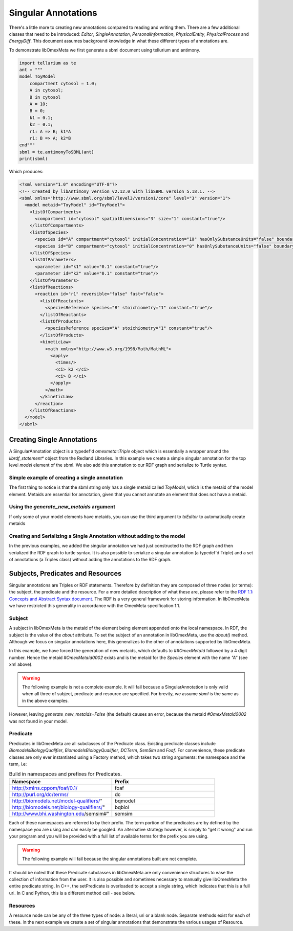 =====================
Singular Annotations
=====================

There's a little more to creating new annotations compared to
reading and writing them. There are a few additional classes that need
to be introduced: `Editor`, `SingleAnnotation`, `PersonalInformation`,
`PhysicalEntity`, `PhysicalProcess` and `EnergyDiff`. This document
assumes background knowledge in what these different types of annotations are.

To demonstrate libOmexMeta we first generate a sbml document using
tellurium and antimony.

.. code-block:: python

    import tellurium as te
    ant = """
    model ToyModel
        compartment cytosol = 1.0;
        A in cytosol;
        B in cytosol
        A = 10;
        B = 0;
        k1 = 0.1;
        k2 = 0.1;
        r1: A => B; k1*A
        r1: B => A; k2*B
    end"""
    sbml = te.antimonyToSBML(ant)
    print(sbml)

Which produces:

.. code-block:: xml

    <?xml version="1.0" encoding="UTF-8"?>
    <!-- Created by libAntimony version v2.12.0 with libSBML version 5.18.1. -->
    <sbml xmlns="http://www.sbml.org/sbml/level3/version1/core" level="3" version="1">
      <model metaid="ToyModel" id="ToyModel">
        <listOfCompartments>
          <compartment id="cytosol" spatialDimensions="3" size="1" constant="true"/>
        </listOfCompartments>
        <listOfSpecies>
          <species id="A" compartment="cytosol" initialConcentration="10" hasOnlySubstanceUnits="false" boundaryCondition="false" constant="false"/>
          <species id="B" compartment="cytosol" initialConcentration="0" hasOnlySubstanceUnits="false" boundaryCondition="false" constant="false"/>
        </listOfSpecies>
        <listOfParameters>
          <parameter id="k1" value="0.1" constant="true"/>
          <parameter id="k2" value="0.1" constant="true"/>
        </listOfParameters>
        <listOfReactions>
          <reaction id="r1" reversible="false" fast="false">
            <listOfReactants>
              <speciesReference species="B" stoichiometry="1" constant="true"/>
            </listOfReactants>
            <listOfProducts>
              <speciesReference species="A" stoichiometry="1" constant="true"/>
            </listOfProducts>
            <kineticLaw>
              <math xmlns="http://www.w3.org/1998/Math/MathML">
                <apply>
                  <times/>
                  <ci> k2 </ci>
                  <ci> B </ci>
                </apply>
              </math>
            </kineticLaw>
          </reaction>
        </listOfReactions>
      </model>
    </sbml>


Creating Single Annotations
===========================

A SingularAnnotation object is a typedef'd `omexmeta::Triple` object which is essentially
a wrapper around the `librdf_statement*` object from the Redland Libraries. In this example
we create a simple singular annotation for the top level `model` element of the sbml. We also
add this annotation to our RDF graph and serialize to Turtle syntax.

Simple example of creating a single annotation
----------------------------------------------

.. tabs::

    .. tab:: python

        .. literalinclude:: create_single_annotation_python.py
            :language: python
            :caption: Create a single annotation in Python

        .. literalinclude:: ../../ExampleOutputFiles/create_single_annotation_python.txt
            :caption: Output

    .. tab:: C++

        .. literalinclude:: create_single_annotation_cpp.CPP
            :language: C++
            :caption: Create a single annotation in C++

        .. literalinclude:: ../../ExampleOutputFiles/CreateSingleAnnotationCpp.txt
            :caption: Output

    .. tab:: C

        .. literalinclude:: create_single_annotation_c.CPP
            :language: C
            :caption: Create a single annotation in C

        Output:

        .. literalinclude:: ../../ExampleOutputFiles/CreateSingleAnnotationC.txt
            :caption: Output


The first thing to notice is that the sbml string only has a
single metaid called `ToyModel`, which is the metaid of the model element.
Metaids are essential for annotation, given that you cannot annotate an
element that does not have a metaid.

Using the `generate_new_metaids` argument
-----------------------------------------

If only some of your model elements have metaids,
you can use the third argument to `toEditor`  to automatically
create metaids

.. tabs::

    .. tab:: python

        .. literalinclude:: create_single_annotation_with_metaids_python.py
            :caption: Create a single annotation in Python and create metaids

        .. literalinclude:: ../../ExampleOutputFiles/create_single_annotation_with_metaids_python.txt
            :caption: Output


    .. tab:: C++

        .. literalinclude:: create_single_annotation_with_metaids_cpp.cpp
            :language: C++
            :caption: Create a single annotation in C++ and create metaids

        .. literalinclude:: ../../ExampleOutputFiles/CreateSingleAnnotationWithMetaidsCpp.txt
            :caption: Output

    .. tab:: C

        .. literalinclude:: create_single_annotation_with_metaids_c.cpp
            :language: C
            :caption: Create a single annotation in C and create metaids

        .. literalinclude:: ../../ExampleOutputFiles/CreateSingleAnnotationWithMetaidsC.txt
            :caption: Output

Creating and Serializing a Single Annotation without adding to the model
------------------------------------------------------------------------

In the previous examples, we added the singular annotation we had just constructed to the
RDF graph and then serialized the RDF graph to turtle syntax. It is also
possible to serialize a singular annotation (a typedef'd Triple) and a
set of annotations (a Triples class) without adding the annotations to the
RDF graph.

.. tabs::

    .. tab:: python

        .. literalinclude:: create_single_annotation_no_commit_python.py
            :language: python
            :caption: Create a single annotation in Python and serialize to turtle without commiting the triples to the current RDF graph

        .. literalinclude:: ../../ExampleOutputFiles/create_single_annotation_no_commit_python.txt
            :caption: Output

    .. tab:: C++

        .. literalinclude:: create_single_annotation_no_commit_cpp.CPP
            :language: C++
            :caption: Create a single annotation in C++ and serialize to turtle without commiting the triples to the current RDF graph


        .. literalinclude:: ../../ExampleOutputFiles/CreateSingleAnnotationNoCommitCpp.txt
            :caption: Output

    .. tab:: C

        .. literalinclude:: create_single_annotation_no_commit_c.cpp
            :language: C
            :caption: Create a single annotation in C and serialize to turtle without commiting the triples to the current RDF graph


        .. literalinclude:: ../../ExampleOutputFiles/CreateSingleAnnotationNoCommitC.txt
            :caption: Output

Subjects, Predicates and Resources
==================================

Singular annotations are Triples or RDF statements. Therefore  by definition
they are composed of three nodes (or terms): the subject, the predicate and the
resource. For a more detailed description of what these are, please
refer to the `RDF 1.1: Concepts and Abstract Syntax document <https://www.w3.org/TR/rdf11-concepts/>`_.
The RDF is a very general framework for storing information. In libOmexMeta
we have restricted this generality in accordance with the OmexMeta specification
1.1.

Subject
---------

A subject in libOmexMeta is the metaid of the element being element appended onto
the local namespace. In RDF, the subject is the value of the `about` attribute. To set
the subject of an annotation in libOmexMeta, use the `about()` method. Although
we focus on singular annotations here, this generalizes to the other
of annotations supported by libOmexMeta.

In this example, we have forced the generation of new metaids, which defaults
to `##OmexMetaId` followed by a 4 digit number. Hence the metaid `#OmexMetaId0002`
exists and is the metaid for the `Species` element with the name `"A"`
(see xml above).

.. warning::

    The following example is not a complete example. It will fail because
    a SingularAnnotation is only valid when all three of subject, predicate and
    resource are specified. For brevity, we assume `sbml` is the same as in the
    above examples.

.. tabs:

    .. tab: Python

        .. code-block:: Python
            :caption: Set the subject portion of the RDF triple in Python.

            rdf = RDF()

            with rdf.to_editor(sbml, generate_new_metaids=True) as editor:
                with editor.new_singular_annotation() as singular_annotation:
                    singular_annotation.about('#OmexMetaId0002')

        .. code-block:: C++
            :caption: Set the subject portion of the RDF triple in C++.

            RDF rdf;
            Editor editor = rdf.toEditor(sbml, "sbml", false);
            SingularAnnotation singular_annotation = editor.newSingularAnnotation();
            singular_annotation.about("species0000")

        .. code-block:: C
            :caption: Set the subject portion of the RDF triple in C.

            // create an empty RDF object
            RDF *rdf_ptr = RDF_new();

            // create editor object
            Editor *editor_ptr = RDF_toEditor(rdf_ptr, sbml, true, true);

            // create out annotation
            SingularAnnotation *singular_annotation = Editor_newSingularAnnotation(editor_ptr);
            SingularAnnotation_about(singular_annotation, "species0000");


However, leaving `generate_new_metaids=False` (the default) causes an error,
because the metaid `#OmexMetaId0002` was not found in your model.


.. tabs::

    .. tab:: Python

        .. code-block:: Python
            :caption: Raise error whilst setting the subject portion of the RDF triple in Python.

            rdf = RDF()

            with rdf.to_editor(sbml, generate_new_metaids=True) as editor:
                with editor.new_singular_annotation() as singular_annotation:
                    singular_annotation.about('#OmexMetaId0002')

    .. tab:: C++

        .. code-block:: C++
            :caption: Raise error whilst setting the subject portion of the RDF triple in C++.

            RDF rdf;
            Editor editor = rdf.toEditor(sbml, "sbml", false);
            SingularAnnotation singular_annotation = editor.newSingularAnnotation();
            singular_annotation.about("species0000")

    .. tab:: C

        .. code-block:: C
            :caption: Raise error whilst setting the subject portion of the RDF triple in C.

            // create an empty RDF object
            RDF *rdf_ptr = RDF_new();

            // create editor object
            Editor *editor_ptr = RDF_toEditor(rdf_ptr, sbml, OMEXMETA_TYPE_SBML, false);

            // create out annotation
            SingularAnnotation *singular_annotation = Editor_newSingularAnnotation(editor_ptr);
            SingularAnnotation_about(singular_annotation, "species0000");


Predicate
---------

Predicates in libOmexMeta are all subclasses of the Predicate class. Existing predicate
classes include `BiomodelsBiologyQualifier`, `BiomodelsBiologyQualifier`,
`DCTerm`, `SemSim` and `Foaf`. For convenience, these predicate classes
are only ever instantiated using a Factory method, which takes two string arguments:
the namespace and the term, i.e:

.. list-table:: Build in namespaces and prefixes for Predicates.
    :widths: 25 25
    :header-rows: 1

    * - Namespace
      - Prefix
    * - http://xmlns.cppom/foaf/0.1/
      - foaf
    * - http://purl.org/dc/terms/
      - dc
    * - http://biomodels.net/model-qualifiers/"
      - bqmodel
    * - http://biomodels.net/biology-qualifiers/"
      - bqbiol
    * - http://www.bhi.washington.edu/semsim#"
      - semsim

Each of these namespaces are referred to by their prefix. The term portion
of the predicates are by defined by the namespace you are using and can easily
be googled. An alternative strategy however, is simply to "get it wrong"
and run your program and you will be provided with a full list of available
terms for the prefix you are using.

.. warning::

    The following example will fail because the singular annotations
    built are not complete.


.. tabs::

    .. tab:: Python

        .. code-block:: Python
            :caption: Setting the Predicate portion of a singular annotation in Python

            rdf = RDF()

            with rdf.to_editor(sbml, generate_new_metaids=True) as editor:

                # build an annotation with bqbiol predicate
                with editor.new_singular_annotation() as bqbiol_singular_annotation:
                    bqbiol_singular_annotation.set_predicate('bqbiol', 'is')

                # build an annotation with bqmodel predicate
                with editor.new_singular_annotation() as bqmodel_singular_annotation:
                    bqmodel_singular_annotation.set_predicate('bqmodel', 'isDerivedFrom')

                # build an annotation with dcterm predicate
                with editor.new_singular_annotation() as dc_singular_annotation:
                    dc_singular_annotation.set_predicate('dc', 'date')


        .. code-block:: C++
            :caption: Setting the Predicate portion of a singular annotation in C++

            RDF rdf;
            Editor editor = rdf.toEditor(sbml, "sbml", false);

            SingularAnnotation bqbiol_singular_annotation = editor.newSingularAnnotation();
            bqbiol_singular_annotation.setPredicate("bqbiol", "is")

            SingularAnnotation bqmodel_singular_annotation = editor.newSingularAnnotation();
            bqmodel_singular_annotation.setPredicate("bqmodel", "isDerivedFrom")

            SingularAnnotation dc_singular_annotation = editor.newSingularAnnotation();
            dc_singular_annotation.setPredicate("dc", "date")

        .. code-block:: C
            :caption:  Setting the Predicate portion of a singular annotation in C

            // create an empty RDF object
            RDF *rdf_ptr = RDF_new();

            // create editor object
            Editor *editor_ptr = RDF_toEditor(rdf_ptr, sbml, OMEXMETA_TYPE_SBML, false);

            // create out annotation
            SingularAnnotation *bqbiol_singular_annotation = Editor_newSingularAnnotation(editor_ptr);
            SingularAnnotation_setPredicate(singular_annotation, "bqbiol", "is);

            SingularAnnotation *bqmodel_singular_annotation = Editor_newSingularAnnotation(editor_ptr);
            SingularAnnotation_setPredicate(singular_annotation, "bqmodel", "isDerivedFrom);

            SingularAnnotation *bqbiol_singular_annotation = Editor_newSingularAnnotation(editor_ptr);
            SingularAnnotation_setPredicate(singular_annotation, "dc", "date");



It should be noted that these Predicate subclasses in libOmexMeta are only
convenience structures to ease the collection of information from the user.
It is also possible and sometimes necessary to
manually give libOmexMeta the entire predicate string.  In C++, the setPredicate is overloaded
to accept a single string, which indicates that this is a full uri. In C and Python,
this is a different method call - see below.


.. tabs::

    .. tab:: python

        .. literalinclude:: create_single_annotation_predicate_from_uri_python.py
            :language: python
            :caption: Create a single annotation in Python using an arbitrary uri

        .. literalinclude:: ../../ExampleOutputFiles/create_single_annotation_predicate_from_uri_python.txt
            :caption: Output

    .. tab:: C++

        .. literalinclude:: create_single_annotation_predicate_from_uri_cpp.cpp
            :language: C++
            :caption: Create a single annotation in C++ using an arbitrary uri

        .. literalinclude:: ../../ExampleOutputFiles/CreateSingleAnnotationPredicateFromUriCpp.txt
            :caption: Output

    .. tab:: C

        .. literalinclude:: create_single_annotation_predicate_from_uri_c.cpp
            :language: C
            :caption: Create a single annotation in C using an arbitrary uri

        .. literalinclude:: ../../ExampleOutputFiles/CreateSingleAnnotationPredicateFromUriC.txt
            :caption: Output

Resources
----------

A resource node can be any of the three types of node: a literal, uri or a blank node. Separate
methods exist for each of these. In the next example we create a set of singular annotations
that demonstrate the various usages of Resource.


.. tabs::

    .. tab:: Python

        .. literalinclude:: create_single_annotation_resource_python.py
            :language: python
            :caption: Demonstration of options for the resource node in Python

        .. literalinclude:: ../../ExampleOutputFiles/create_single_annotation_resource_python.txt
            :caption: Output

    .. tab:: C++

        .. literalinclude:: create_single_annotation_resource_cpp.cpp
            :language: c++
            :caption: Demonstration of options for the resource node in C++

        .. literalinclude:: ../../ExampleOutputFiles/CreateSingleAnnotationResourceCpp.txt
            :caption: Output

    .. tab:: C

        .. literalinclude:: create_single_annotation_resource_c.cpp
            :language: C
            :caption: Demonstration of options for the resource node in C

        .. literalinclude:: ../../ExampleOutputFiles/CreateSingleAnnotationResourceC.txt
            :caption: Output




